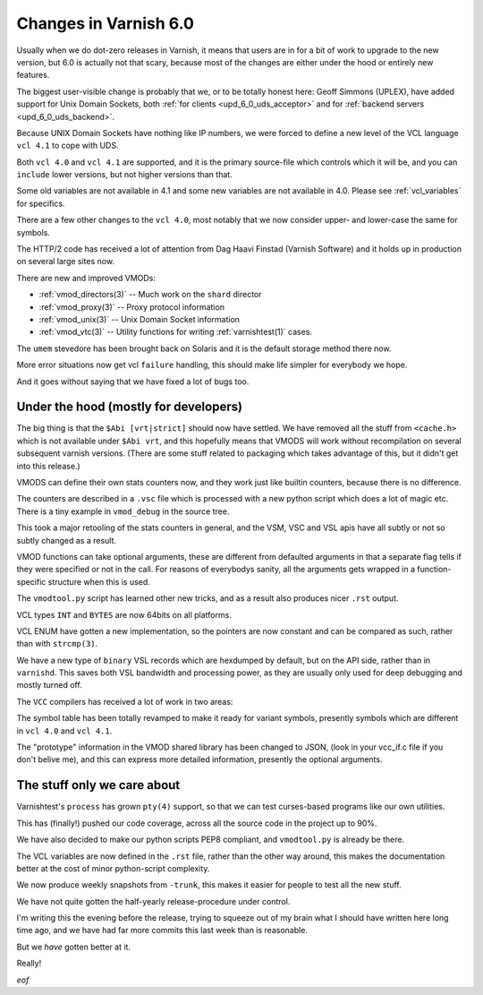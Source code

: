 .. _whatsnew_changes_6.0:

Changes in Varnish 6.0
======================

Usually when we do dot-zero releases in Varnish, it means that
users are in for a bit of work to upgrade to the new version,
but 6.0 is actually not that scary, because most of the changes
are either under the hood or entirely new features.

The biggest user-visible change is probably that we, or to be totally
honest here: Geoff Simmons (UPLEX), have added support for Unix Domain
Sockets, both :ref:`for clients <upd_6_0_uds_acceptor>` and for
:ref:`backend servers <upd_6_0_uds_backend>`.

Because UNIX Domain Sockets have nothing like IP numbers, we were
forced to define a new level of the VCL language ``vcl 4.1`` to
cope with UDS.

Both ``vcl 4.0`` and ``vcl 4.1`` are supported, and it is the primary
source-file which controls which it will be, and you can ``include``
lower versions, but not higher versions than that.

Some old variables are not available in 4.1 and some new variables
are not available in 4.0.  Please see :ref:`vcl_variables` for
specifics.

There are a few other changes to the ``vcl 4.0``, most notably that
we now consider upper- and lower-case the same for symbols.

The HTTP/2 code has received a lot of attention from Dag Haavi
Finstad (Varnish Software) and it holds up in production on several
large sites now.

There are new and improved VMODs:

* :ref:`vmod_directors(3)` -- Much work on the ``shard`` director

* :ref:`vmod_proxy(3)` -- Proxy protocol information

* :ref:`vmod_unix(3)` -- Unix Domain Socket information

* :ref:`vmod_vtc(3)` -- Utility functions for writing :ref:`varnishtest(1)` cases.

The ``umem`` stevedore has been brought back on Solaris
and it is the default storage method there now.

More error situations now get vcl ``failure`` handling,
this should make life simpler for everybody we hope.

And it goes without saying that we have fixed a lot of bugs too.


Under the hood (mostly for developers)
~~~~~~~~~~~~~~~~~~~~~~~~~~~~~~~~~~~~~~

The big thing is that the ``$Abi [vrt|strict]`` should now
have settled.  We have removed all the stuff from ``<cache.h>``
which is not available under ``$Abi vrt``, and this hopefully
means that VMODS will work without recompilation on several
subsequent varnish versions.  (There are some stuff related
to packaging which takes advantage of this, but it didn't
get into this release.)

VMODS can define their own stats counters now, and they work
just like builtin counters, because there is no difference.

The counters are described in a ``.vsc`` file which is
processed with a new python script which does a lot of
magic etc.  There is a tiny example in ``vmod_debug`` in
the source tree.

This took a major retooling of the stats counters in general, and
the VSM, VSC and VSL apis have all subtly or not so subtly changed
as a result.

VMOD functions can take optional arguments, these are different
from defaulted arguments in that a separate flag tells if they
were specified or not in the call.  For reasons of everybodys
sanity, all the arguments gets wrapped in a function-specific
structure when this is used.

The ``vmodtool.py`` script has learned other new tricks, and
as a result also produces nicer ``.rst`` output.

VCL types ``INT`` and ``BYTES`` are now 64bits on all platforms.

VCL ENUM have gotten a new implementation, so the pointers
are now constant and can be compared as such, rather than
with ``strcmp(3)``.

We have a new type of ``binary`` VSL records which are hexdumped
by default, but on the API side, rather than in ``varnishd``.
This saves both VSL bandwidth and processing power, as they are
usually only used for deep debugging and mostly turned off.

The ``VCC`` compilers has received a lot of work in two areas:

The symbol table has been totally revamped to make it ready for
variant symbols, presently symbols which are different in
``vcl 4.0`` and ``vcl 4.1``.

The "prototype" information in the VMOD shared library has been
changed to JSON, (look in your vcc_if.c file if you don't belive
me), and this can express more detailed information, presently
the optional arguments.

The stuff only we care about
~~~~~~~~~~~~~~~~~~~~~~~~~~~~

Varnishtest's ``process`` has grown ``pty(4)`` support, so that
we can test curses-based programs like our own utilities.

This has (finally!) pushed our code coverage, across all the
source code in the project up to 90%.

We have also decided to make our python scripts PEP8 compliant, and
``vmodtool.py`` is already be there.

The VCL variables are now defined in the ``.rst`` file, rather
than the other way around, this makes the documentation better
at the cost of minor python-script complexity.

We now produce weekly snapshots from ``-trunk``, this makes it
easier for people to test all the new stuff.

We have not quite gotten the half-yearly release-procedure under
control.

I'm writing this the evening before the release, trying to squeeze
out of my brain what I should have written here long time ago,
and we have had far more commits this last week than is reasonable.

But we *have* gotten better at it.

Really!

*eof*

